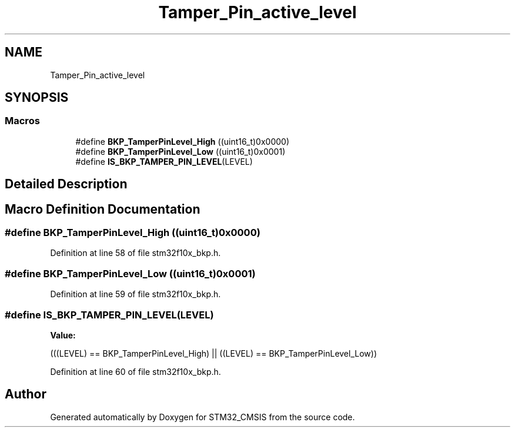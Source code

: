 .TH "Tamper_Pin_active_level" 3 "Sun Apr 16 2017" "STM32_CMSIS" \" -*- nroff -*-
.ad l
.nh
.SH NAME
Tamper_Pin_active_level
.SH SYNOPSIS
.br
.PP
.SS "Macros"

.in +1c
.ti -1c
.RI "#define \fBBKP_TamperPinLevel_High\fP   ((uint16_t)0x0000)"
.br
.ti -1c
.RI "#define \fBBKP_TamperPinLevel_Low\fP   ((uint16_t)0x0001)"
.br
.ti -1c
.RI "#define \fBIS_BKP_TAMPER_PIN_LEVEL\fP(LEVEL)"
.br
.in -1c
.SH "Detailed Description"
.PP 

.SH "Macro Definition Documentation"
.PP 
.SS "#define BKP_TamperPinLevel_High   ((uint16_t)0x0000)"

.PP
Definition at line 58 of file stm32f10x_bkp\&.h\&.
.SS "#define BKP_TamperPinLevel_Low   ((uint16_t)0x0001)"

.PP
Definition at line 59 of file stm32f10x_bkp\&.h\&.
.SS "#define IS_BKP_TAMPER_PIN_LEVEL(LEVEL)"
\fBValue:\fP
.PP
.nf
(((LEVEL) == BKP_TamperPinLevel_High) || \
                                        ((LEVEL) == BKP_TamperPinLevel_Low))
.fi
.PP
Definition at line 60 of file stm32f10x_bkp\&.h\&.
.SH "Author"
.PP 
Generated automatically by Doxygen for STM32_CMSIS from the source code\&.
